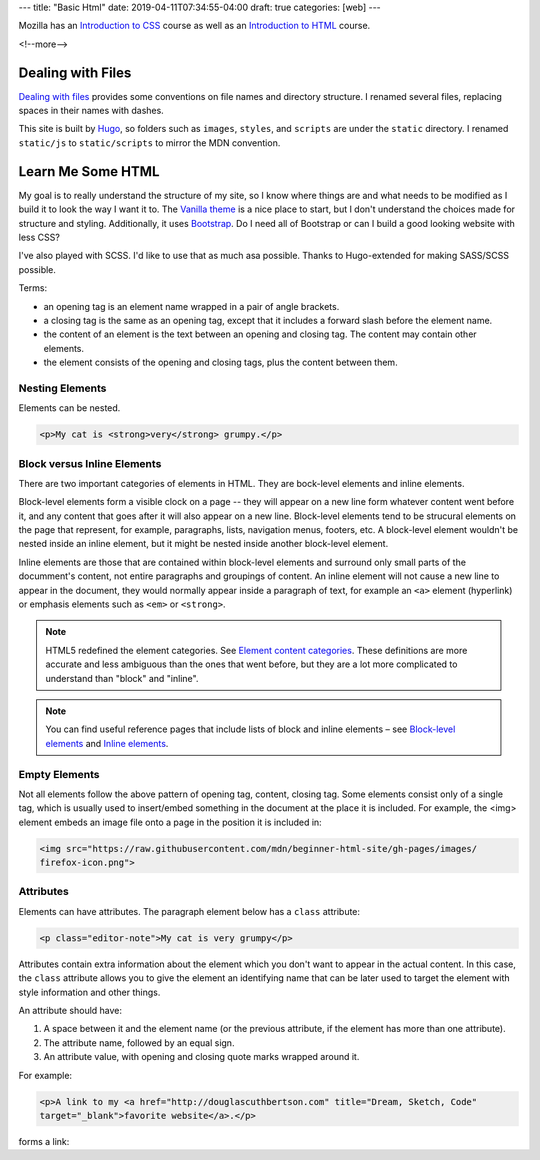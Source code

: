 ---
title: "Basic Html"
date: 2019-04-11T07:34:55-04:00
draft: true
categories: [web]
---

.. |--| unicode:: U+2013   .. en dash
.. |---| unicode:: U+2014  .. em dash, trimming surrounding whitespace
   :trim:

Mozilla has an `Introduction to CSS <mdn intro css_>`_ course as well as an `Introduction to HTML <mdn intro html_>`_ course.

<!--more-->

******************
Dealing with Files
******************

`Dealing with files
<https://developer.mozilla.org/en-US/docs/Learn/Getting_started_with_the_web/
Dealing_with_files>`_ provides some conventions on file names and directory
structure. I renamed several files, replacing spaces in their names with dashes.

This site is built by `Hugo`_, so folders such as ``images``, ``styles``, and
``scripts`` are under the ``static`` directory. I renamed ``static/js`` to
``static/scripts`` to mirror the MDN convention.

******************
Learn Me Some HTML
******************

My goal is to really understand the structure of my site, so I know where
things are and what needs to be modified as I build it to look the way I want it to. The
`Vanilla theme <https://vanilla-bootstrap-hugo-theme.netlify.com/>`_ is a nice
place to start, but I don't understand the choices made for structure and styling. Additionally, it uses `Bootstrap <https://getbootstrap.com/>`_. Do I
need all of Bootstrap or can I build a good looking website with less CSS?

I've also played with SCSS. I'd like to use that as much asa possible. Thanks to
Hugo-extended for making SASS/SCSS possible.

Terms:

* an opening tag is an element name wrapped in a pair of angle brackets.
* a closing tag is the same as an opening tag, except that it includes a
  forward slash before the element name.
* the content of an element is the text between an opening and closing tag. The
  content may contain other elements.
* the element consists of the opening and closing tags, plus the content
  between them.

Nesting Elements
================

Elements can be nested.

.. code-block:: html

    <p>My cat is <strong>very</strong> grumpy.</p>

.. raw:: html

    <p>My cat is <strong>very</strong> grumpy.</p>

Block versus Inline Elements
============================

There are two important categories of elements in HTML. They are bock-level elements and
inline elements.

Block-level elements form a visible clock on a page -- they will appear on a new line
form whatever content went before it, and any content that goes after it will also appear
on a new line. Block-level elements tend to be strucural elements on the page that
represent, for example, paragraphs, lists, navigation menus, footers, etc. A block-level
element wouldn't be nested inside an inline element, but it might be nested inside
another block-level element.

Inline elements are those that are contained within block-level elements and surround
only small parts of the documment's content, not entire paragraphs and groupings of
content. An inline element will not cause a new line to appear in the document, they
would normally appear inside a paragraph of text, for example an ``<a>`` element
(hyperlink) or emphasis elements such as ``<em>`` or ``<strong>``.

.. note::

    HTML5 redefined the element categories. See `Element content categories <https://
    html.spec.whatwg.org/multipage/indices.html#element-content-categories>`_. These
    definitions are more accurate and less ambiguous than the ones that went before, but
    they are a lot more complicated to understand than "block" and "inline".

.. note::

    You can find useful reference pages that include lists of block and inline elements |--| see `Block-level elements <https://developer.mozilla.org/en-US/docs/Web/HTML/Block-level_elements>`_ and `Inline elements <https://developer.mozilla.org/en-US/docs/Web/HTML/Block-level_elements>`_.

Empty Elements
==============

Not all elements follow the above pattern of opening tag, content, closing tag. Some
elements consist only of a single tag, which is usually used to insert/embed something in
the document at the place it is included. For example, the <img> element embeds an image
file onto a page in the position it is included in:

.. code-block:: html

    <img src="https://raw.githubusercontent.com/mdn/beginner-html-site/gh-pages/images/
    firefox-icon.png">

.. raw:: html

    <img src="https://raw.githubusercontent.com/mdn/beginner-html-site/gh-pages/images/
    firefox-icon.png">

Attributes
==========

Elements can have attributes. The paragraph element below has a ``class`` attribute:

.. code-block:: html

    <p class="editor-note">My cat is very grumpy</p>

Attributes contain extra information about the element which you don't want to appear in
the actual content. In this case, the ``class`` attribute allows you to give the element
an identifying name that can be later used to target the element with style information
and other things.

An attribute should have:

#. A space between it and the element name (or the previous attribute, if the element has
   more than one attribute).
#. The attribute name, followed by an equal sign.
#. An attribute value, with opening and closing quote marks wrapped around it.

For example:

.. code-block:: html

    <p>A link to my <a href="http://douglascuthbertson.com" title="Dream, Sketch, Code"
    target="_blank">favorite website</a>.</p>

forms a link:

.. raw:: html

    <p>A link to my <a href="http://douglascuthbertson.com" title="Dream, Sketch, Code"
    target="_blank">favorite website</a>.</p>

.. _mdn intro css: https://developer.mozilla.org/en-US/docs/Learn/CSS/Introduction_to_CSS
.. _mdn intro html: https://developer.mozilla.org/en-US/docs/Learn/HTML/Introduction_to_HTML
.. _mdn: https://developer.mozilla.org/en-US/
.. _hugo: https://gohugo.io/
.. _bootstrap layout overview: https://getbootstrap.com/docs/4.3/layout/overview/
